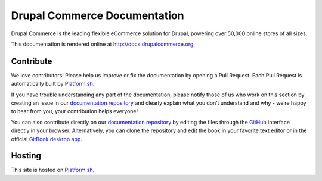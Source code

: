 Drupal Commerce Documentation
=============================

Drupal Commerce is the leading flexible eCommerce solution for Drupal,
powering over 50,000 online stores of all sizes.

This documentation is rendered online at http://docs.drupalcommerce.org

Contribute
----------

We love contributors! Please help us improve or fix the documentation by
opening a Pull Request. Each Pull Request is automatically built by
`Platform.sh`_.

If you have trouble understanding any part of the documentation, please
notify those of us who work on this section by creating an issue in our
`documentation repository`_ and clearly explain what you don’t
understand and why - we’re happy to hear from you, your contribution
helps everyone!

You can also contribute directly on our `documentation repository`_ by
editing the files through the `GitHub`_ interface directly in your
browser. Alternatively, you can clone the repository and edit the book
in your favorite text editor or in the official `GitBook desktop app`_.

Hosting
-------

This site is hosted on `Platform.sh`_.

.. _Platform.sh: https://platform.sh
.. _documentation repository: https://github.com/drupalcommerce/commerce-docs
.. _GitHub: https://github.com/
.. _GitBook desktop app: https://github.com/GitbookIO/editor
